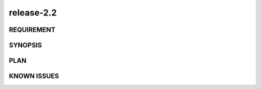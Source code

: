 release-2.2
======

REQUIREMENT
------------

SYNOPSIS
------------

PLAN
------------

KNOWN ISSUES
------------

